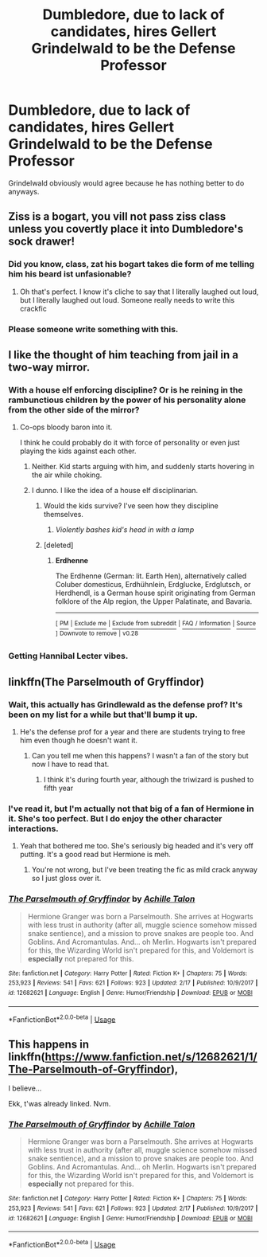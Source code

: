 #+TITLE: Dumbledore, due to lack of candidates, hires Gellert Grindelwald to be the Defense Professor

* Dumbledore, due to lack of candidates, hires Gellert Grindelwald to be the Defense Professor
:PROPERTIES:
:Score: 143
:DateUnix: 1551159193.0
:DateShort: 2019-Feb-26
:FlairText: Prompt
:END:
Grindelwald obviously would agree because he has nothing better to do anyways.


** Ziss is a bogart, you vill not pass ziss class unless you covertly place it into Dumbledore's sock drawer!
:PROPERTIES:
:Author: spellsongrisen
:Score: 121
:DateUnix: 1551165370.0
:DateShort: 2019-Feb-26
:END:

*** Did you know, class, zat his bogart takes die form of me telling him his beard ist unfasionable?
:PROPERTIES:
:Author: healzsham
:Score: 83
:DateUnix: 1551172584.0
:DateShort: 2019-Feb-26
:END:

**** Oh that's perfect. I know it's cliche to say that I literally laughed out loud, but I literally laughed out loud. Someone really needs to write this crackfic
:PROPERTIES:
:Author: reg55000
:Score: 3
:DateUnix: 1551832810.0
:DateShort: 2019-Mar-06
:END:


*** Please someone write something with this.
:PROPERTIES:
:Author: Garanar
:Score: 4
:DateUnix: 1551239683.0
:DateShort: 2019-Feb-27
:END:


** I like the thought of him teaching from jail in a two-way mirror.
:PROPERTIES:
:Author: BobVosh
:Score: 81
:DateUnix: 1551168386.0
:DateShort: 2019-Feb-26
:END:

*** With a house elf enforcing discipline? Or is he reining in the rambunctious children by the power of his personality alone from the other side of the mirror?
:PROPERTIES:
:Author: Krististrasza
:Score: 20
:DateUnix: 1551186602.0
:DateShort: 2019-Feb-26
:END:

**** Co-ops bloody baron into it.

I think he could probably do it with force of personality or even just playing the kids against each other.
:PROPERTIES:
:Author: BobVosh
:Score: 27
:DateUnix: 1551189378.0
:DateShort: 2019-Feb-26
:END:

***** Neither. Kid starts arguing with him, and suddenly starts hovering in the air while choking.
:PROPERTIES:
:Author: Pielikeman
:Score: 15
:DateUnix: 1551200580.0
:DateShort: 2019-Feb-26
:END:


***** I dunno. I like the idea of a house elf disciplinarian.
:PROPERTIES:
:Author: Krististrasza
:Score: 6
:DateUnix: 1551189942.0
:DateShort: 2019-Feb-26
:END:

****** Would the kids survive? I've seen how they discipline themselves.
:PROPERTIES:
:Author: BobVosh
:Score: 11
:DateUnix: 1551191130.0
:DateShort: 2019-Feb-26
:END:

******* /Violently bashes kid's head in with a lamp/
:PROPERTIES:
:Author: TheVoteMote
:Score: 17
:DateUnix: 1551195239.0
:DateShort: 2019-Feb-26
:END:


****** [deleted]
:PROPERTIES:
:Score: 6
:DateUnix: 1551194089.0
:DateShort: 2019-Feb-26
:END:

******* *Erdhenne*

The Erdhenne (German: lit. Earth Hen), alternatively called Coluber domesticus, Erdhühnlein, Erdglucke, Erdglutsch, or Herdhendl, is a German house spirit originating from German folklore of the Alp region, the Upper Palatinate, and Bavaria.

--------------

^{[} [[https://www.reddit.com/message/compose?to=kittens_from_space][^{PM}]] ^{|} [[https://reddit.com/message/compose?to=WikiTextBot&message=Excludeme&subject=Excludeme][^{Exclude} ^{me}]] ^{|} [[https://np.reddit.com/r/HPfanfiction/about/banned][^{Exclude} ^{from} ^{subreddit}]] ^{|} [[https://np.reddit.com/r/WikiTextBot/wiki/index][^{FAQ} ^{/} ^{Information}]] ^{|} [[https://github.com/kittenswolf/WikiTextBot][^{Source}]] ^{]} ^{Downvote} ^{to} ^{remove} ^{|} ^{v0.28}
:PROPERTIES:
:Author: WikiTextBot
:Score: 3
:DateUnix: 1551194096.0
:DateShort: 2019-Feb-26
:END:


*** Getting Hannibal Lecter vibes.
:PROPERTIES:
:Author: streakermaximus
:Score: 3
:DateUnix: 1551226639.0
:DateShort: 2019-Feb-27
:END:


** linkffn(The Parselmouth of Gryffindor)
:PROPERTIES:
:Author: 15_Redstones
:Score: 24
:DateUnix: 1551169077.0
:DateShort: 2019-Feb-26
:END:

*** Wait, this actually has Grindlewald as the defense prof? It's been on my list for a while but that'll bump it up.
:PROPERTIES:
:Author: altrarose
:Score: 24
:DateUnix: 1551171237.0
:DateShort: 2019-Feb-26
:END:

**** He's the defense prof for a year and there are students trying to free him even though he doesn't want it.
:PROPERTIES:
:Author: 15_Redstones
:Score: 23
:DateUnix: 1551171567.0
:DateShort: 2019-Feb-26
:END:

***** Can you tell me when this happens? I wasn't a fan of the story but now I have to read that.
:PROPERTIES:
:Author: Garanar
:Score: 1
:DateUnix: 1551239782.0
:DateShort: 2019-Feb-27
:END:

****** I think it's during fourth year, although the triwizard is pushed to fifth year
:PROPERTIES:
:Author: 15_Redstones
:Score: 2
:DateUnix: 1551245344.0
:DateShort: 2019-Feb-27
:END:


*** I've read it, but I'm actually not that big of a fan of Hermione in it. She's too perfect. But I do enjoy the other character interactions.
:PROPERTIES:
:Score: 15
:DateUnix: 1551175052.0
:DateShort: 2019-Feb-26
:END:

**** Yeah that bothered me too. She's seriously big headed and it's very off putting. It's a good read but Hermione is meh.
:PROPERTIES:
:Author: Screwballbraine
:Score: 11
:DateUnix: 1551183288.0
:DateShort: 2019-Feb-26
:END:

***** You're not wrong, but I've been treating the fic as mild crack anyway so I just gloss over it.
:PROPERTIES:
:Author: ParanoidDrone
:Score: 13
:DateUnix: 1551196248.0
:DateShort: 2019-Feb-26
:END:


*** [[https://www.fanfiction.net/s/12682621/1/][*/The Parselmouth of Gryffindor/*]] by [[https://www.fanfiction.net/u/7922987/Achille-Talon][/Achille Talon/]]

#+begin_quote
  Hermione Granger was born a Parselmouth. She arrives at Hogwarts with less trust in authority (after all, muggle science somehow missed snake sentience), and a mission to prove snakes are people too. And Goblins. And Acromantulas. And... oh Merlin. Hogwarts isn't prepared for this, the Wizarding World isn't prepared for this, and Voldemort is *especially* not prepared for this.
#+end_quote

^{/Site/:} ^{fanfiction.net} ^{*|*} ^{/Category/:} ^{Harry} ^{Potter} ^{*|*} ^{/Rated/:} ^{Fiction} ^{K+} ^{*|*} ^{/Chapters/:} ^{75} ^{*|*} ^{/Words/:} ^{253,923} ^{*|*} ^{/Reviews/:} ^{541} ^{*|*} ^{/Favs/:} ^{621} ^{*|*} ^{/Follows/:} ^{923} ^{*|*} ^{/Updated/:} ^{2/17} ^{*|*} ^{/Published/:} ^{10/9/2017} ^{*|*} ^{/id/:} ^{12682621} ^{*|*} ^{/Language/:} ^{English} ^{*|*} ^{/Genre/:} ^{Humor/Friendship} ^{*|*} ^{/Download/:} ^{[[http://www.ff2ebook.com/old/ffn-bot/index.php?id=12682621&source=ff&filetype=epub][EPUB]]} ^{or} ^{[[http://www.ff2ebook.com/old/ffn-bot/index.php?id=12682621&source=ff&filetype=mobi][MOBI]]}

--------------

*FanfictionBot*^{2.0.0-beta} | [[https://github.com/tusing/reddit-ffn-bot/wiki/Usage][Usage]]
:PROPERTIES:
:Author: FanfictionBot
:Score: 5
:DateUnix: 1551169098.0
:DateShort: 2019-Feb-26
:END:


** This happens in linkffn([[https://www.fanfiction.net/s/12682621/1/The-Parselmouth-of-Gryffindor]]),

I believe...

Ekk, t'was already linked. Nvm.
:PROPERTIES:
:Author: Sefera17
:Score: 8
:DateUnix: 1551194981.0
:DateShort: 2019-Feb-26
:END:

*** [[https://www.fanfiction.net/s/12682621/1/][*/The Parselmouth of Gryffindor/*]] by [[https://www.fanfiction.net/u/7922987/Achille-Talon][/Achille Talon/]]

#+begin_quote
  Hermione Granger was born a Parselmouth. She arrives at Hogwarts with less trust in authority (after all, muggle science somehow missed snake sentience), and a mission to prove snakes are people too. And Goblins. And Acromantulas. And... oh Merlin. Hogwarts isn't prepared for this, the Wizarding World isn't prepared for this, and Voldemort is *especially* not prepared for this.
#+end_quote

^{/Site/:} ^{fanfiction.net} ^{*|*} ^{/Category/:} ^{Harry} ^{Potter} ^{*|*} ^{/Rated/:} ^{Fiction} ^{K+} ^{*|*} ^{/Chapters/:} ^{75} ^{*|*} ^{/Words/:} ^{253,923} ^{*|*} ^{/Reviews/:} ^{541} ^{*|*} ^{/Favs/:} ^{621} ^{*|*} ^{/Follows/:} ^{923} ^{*|*} ^{/Updated/:} ^{2/17} ^{*|*} ^{/Published/:} ^{10/9/2017} ^{*|*} ^{/id/:} ^{12682621} ^{*|*} ^{/Language/:} ^{English} ^{*|*} ^{/Genre/:} ^{Humor/Friendship} ^{*|*} ^{/Download/:} ^{[[http://www.ff2ebook.com/old/ffn-bot/index.php?id=12682621&source=ff&filetype=epub][EPUB]]} ^{or} ^{[[http://www.ff2ebook.com/old/ffn-bot/index.php?id=12682621&source=ff&filetype=mobi][MOBI]]}

--------------

*FanfictionBot*^{2.0.0-beta} | [[https://github.com/tusing/reddit-ffn-bot/wiki/Usage][Usage]]
:PROPERTIES:
:Author: FanfictionBot
:Score: 2
:DateUnix: 1551195005.0
:DateShort: 2019-Feb-26
:END:
